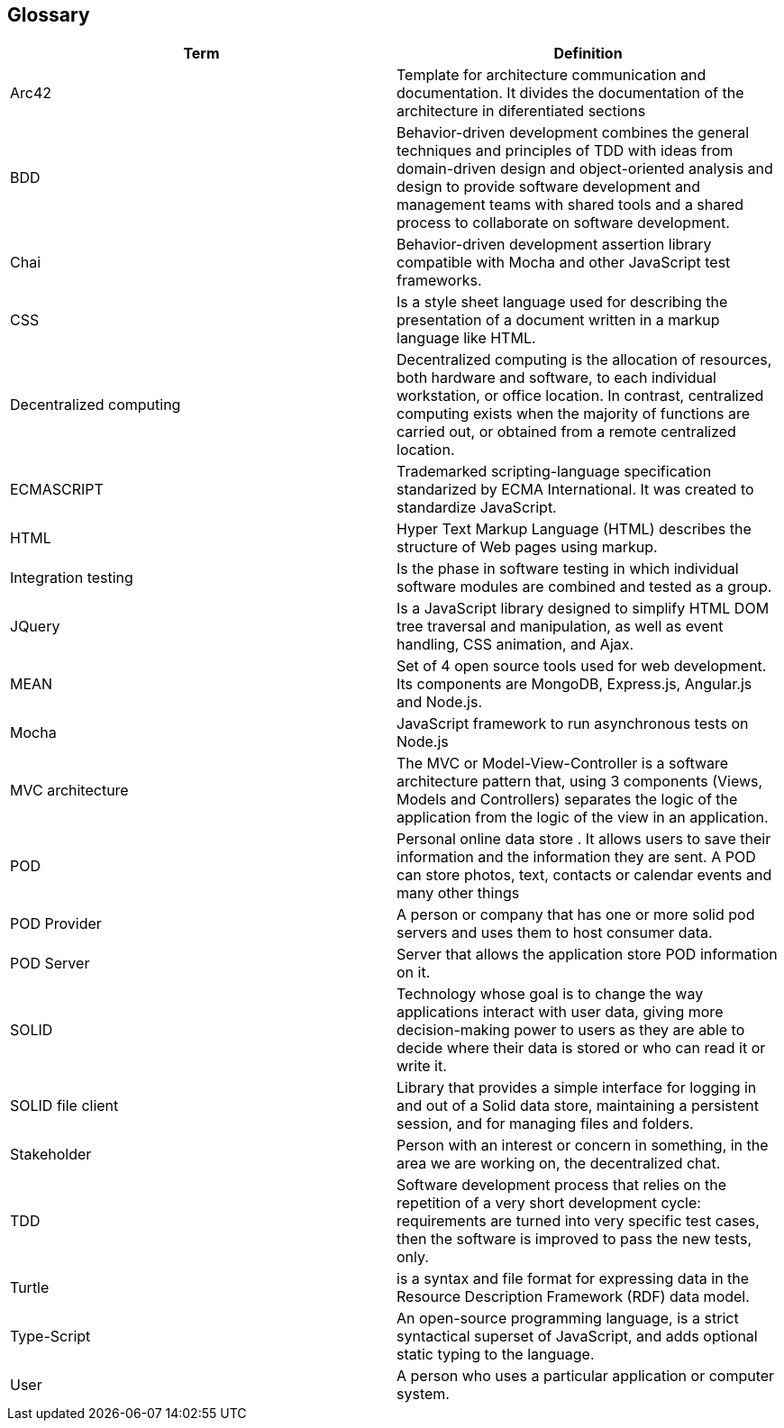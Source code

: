 [[section-glossary]]
== Glossary

[options="header"]
|===
| Term         | Definition
| Arc42    |  Template for architecture communication and documentation. It divides the documentation of the architecture in diferentiated sections
| BDD   | Behavior-driven development combines the general techniques and principles of TDD with ideas from domain-driven design and object-oriented analysis and design to provide software development and management teams with shared tools and a shared process to collaborate on software development.
| Chai | Behavior-driven development assertion library compatible with Mocha and other JavaScript test frameworks.
| CSS   | Is a style sheet language used for describing the presentation of a document written in a markup language like HTML.
| Decentralized computing | Decentralized computing is the allocation of resources, both hardware and software, to each individual workstation, or office location. In contrast, centralized computing exists when the majority of functions are carried out, or obtained from a remote centralized location.
| ECMASCRIPT | Trademarked scripting-language specification standarized by ECMA International. It was created to standardize JavaScript.
| HTML | Hyper Text Markup Language (HTML) describes the structure of Web pages using markup.
| Integration testing | Is the phase in software testing in which individual software modules are combined and tested as a group.
| JQuery | Is a JavaScript library designed to simplify HTML DOM tree traversal and manipulation, as well as event handling, CSS animation, and Ajax.
| MEAN | Set of 4 open source tools used for web development. Its components are MongoDB, Express.js, Angular.js and Node.js.
| Mocha | JavaScript framework to run asynchronous tests on Node.js
| MVC architecture | The MVC or Model-View-Controller is a software architecture pattern that, using 3 components (Views, Models and Controllers) separates the logic of the application from the logic of the view in an application.
| POD    | Personal online data store . It allows users to save their information and the information they are
sent. A POD can store photos, text, contacts or calendar events and many other things
| POD Provider | A person or company that has one or more solid pod servers and uses them to host consumer data.
| POD Server | Server that allows the application store POD information on it.
| SOLID |  Technology whose goal is to change the way applications interact with user data, giving more decision-making
 power to users as they are able to decide where their data is stored or who can read it or write it.
| SOLID file client | Library that provides a simple interface for logging in and out of a Solid data store, maintaining a persistent session, and for managing files and folders.
| Stakeholder |Person with an interest or concern in something, in the area we are working on, the decentralized chat.
| TDD  | Software development process that relies on the repetition of a very short development cycle: requirements are turned into very specific test cases, then the software is improved to pass the new tests, only.
| Turtle | is a syntax and file format for expressing data in the Resource Description Framework (RDF) data model.
| Type-Script | An open-source programming language, is a strict 
syntactical superset of JavaScript, and adds optional static typing to the language.
| User | A person who uses a particular application or computer system.
|===

